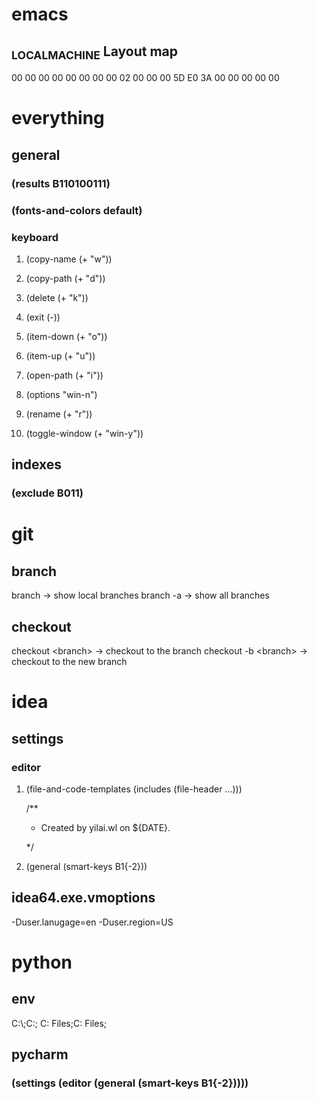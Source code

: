 * emacs
** \HHEK_LOCAL_MACHINE\SYSTEM\CurrentControlSet\Control\Keyboard Layout\scancode map
00 00 00 00  00 00 00 00
02 00 00 00  5D E0 3A 00
00 00 00 00
* everything
** general
*** (results B110100111)
*** (fonts-and-colors default)
*** keyboard
**** (copy-name (+ "w"))
**** (copy-path (+ "d"))
**** (delete (+ "k"))
**** (exit (-))
**** (item-down (+ "o"))
**** (item-up (+ "u"))
**** (open-path (+ "i"))
**** (options "win-n")
**** (rename (+ "r"))
**** (toggle-window (+ "win-y"))
** indexes
*** (exclude B011)
* git
** branch
branch -> show local branches
branch -a -> show all branches
** checkout
checkout <branch> -> checkout to the branch
checkout -b <branch> -> checkout to the new branch
* idea
** settings
*** editor
**** (file-and-code-templates (includes (file-header ...)))
/**
 * Created by yilai.wl on ${DATE}.
 */
**** (general (smart-keys B1{-2}))
** idea64.exe.vmoptions
-Duser.lanugage=en
-Duser.region=US
* python
** env
C:\Python27\;C:\Python27\Scripts;
C:\Program Files\Python36;C:\Program Files\Python36\Scripts;
** pycharm
*** (settings (editor (general (smart-keys B1{-2}))))
